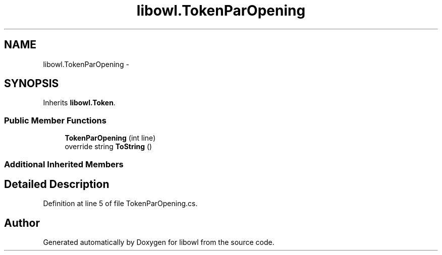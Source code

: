 .TH "libowl.TokenParOpening" 3 "Thu Nov 27 2014" "libowl" \" -*- nroff -*-
.ad l
.nh
.SH NAME
libowl.TokenParOpening \- 
.SH SYNOPSIS
.br
.PP
.PP
Inherits \fBlibowl\&.Token\fP\&.
.SS "Public Member Functions"

.in +1c
.ti -1c
.RI "\fBTokenParOpening\fP (int line)"
.br
.ti -1c
.RI "override string \fBToString\fP ()"
.br
.in -1c
.SS "Additional Inherited Members"
.SH "Detailed Description"
.PP 
Definition at line 5 of file TokenParOpening\&.cs\&.

.SH "Author"
.PP 
Generated automatically by Doxygen for libowl from the source code\&.
